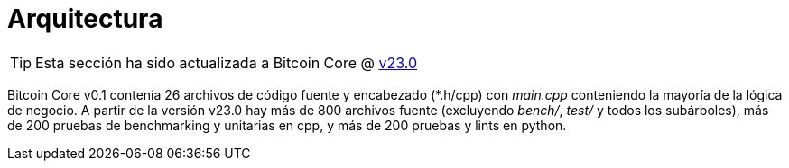 = Arquitectura
:page-nav_order: 10
:page-has_children: true

TIP: Esta sección ha sido actualizada a Bitcoin Core @ https://github.com/bitcoin/bitcoin/tree/v23.0[v23.0^]

Bitcoin Core v0.1 contenía 26 archivos de código fuente y encabezado (*.h/cpp) con _main.cpp_ conteniendo la mayoría de la lógica de negocio.
A partir de la versión v23.0 hay más de 800 archivos fuente (excluyendo _bench/_, _test/_ y todos los subárboles), más de 200 pruebas de benchmarking y unitarias en cpp, y más de 200 pruebas y lints en python.
